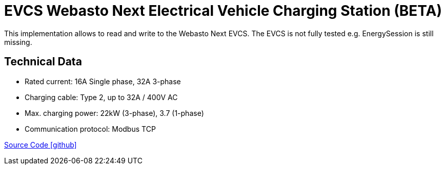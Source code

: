 = EVCS Webasto Next Electrical Vehicle Charging Station (BETA)

This implementation allows to read and write to the Webasto Next EVCS.
The EVCS is not fully tested e.g. EnergySession is still missing.

== Technical Data

* Rated current: 16A Single phase, 32A 3-phase
* Charging cable: Type 2, up to 32A / 400V AC
* Max. charging power: 22kW (3-phase), 3.7 (1-phase)
* Communication protocol: Modbus TCP

https://github.com/OpenEMS/openems/tree/develop/io.openems.edge.evcs.wabsto.next[Source Code icon:github[]]